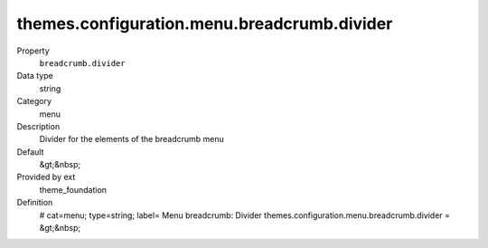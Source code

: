 themes.configuration.menu.breadcrumb.divider
--------------------------------------------

.. ..................................
.. container:: table-row dl-horizontal panel panel-default constants theme_foundation cat_menu

	Property
		``breadcrumb.divider``

	Data type
		string

	Category
		menu

	Description
		Divider for the elements of the breadcrumb menu

	Default
		&gt;&nbsp;

	Provided by ext
		theme_foundation

	Definition
		# cat=menu; type=string; label= Menu breadcrumb: Divider
		themes.configuration.menu.breadcrumb.divider = &gt;&nbsp;